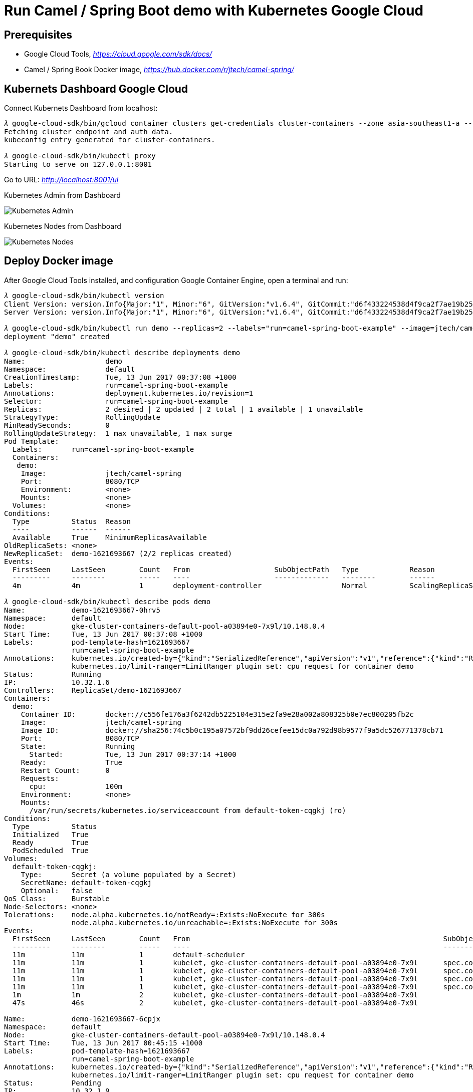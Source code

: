 Run Camel / Spring Boot demo with Kubernetes Google Cloud
=========================================================

Prerequisites
-------------
- Google Cloud Tools, _https://cloud.google.com/sdk/docs/_
- Camel / Spring Book Docker image, _https://hub.docker.com/r/jtech/camel-spring/_

Kubernets Dashboard Google Cloud
--------------------------------
Connect Kubernets Dashboard from localhost:

[source.console]
----
𝜆 google-cloud-sdk/bin/gcloud container clusters get-credentials cluster-containers --zone asia-southeast1-a --project j-tech
Fetching cluster endpoint and auth data.
kubeconfig entry generated for cluster-containers.

𝜆 google-cloud-sdk/bin/kubectl proxy
Starting to serve on 127.0.0.1:8001
----

Go to URL: _http://localhost:8001/ui_

Kubernetes Admin from Dashboard

image::Kubernetes{sp}Google{sp}Cloud{sp}Admin.png[Kubernetes Admin]

Kubernetes Nodes from Dashboard

image::Kubernetes{sp}Google{sp}Cloud{sp}Nodes.png[Kubernetes Nodes]

Deploy Docker image
-------------------
After Google Cloud Tools installed, and configuration Google Container Engine, open a terminal and run:

[source.console]
----
𝜆 google-cloud-sdk/bin/kubectl version
Client Version: version.Info{Major:"1", Minor:"6", GitVersion:"v1.6.4", GitCommit:"d6f433224538d4f9ca2f7ae19b252e6fcb66a3ae", GitTreeState:"clean", BuildDate:"2017-05-19T18:44:27Z", GoVersion:"go1.7.5", Compiler:"gc", Platform:"darwin/amd64"}
Server Version: version.Info{Major:"1", Minor:"6", GitVersion:"v1.6.4", GitCommit:"d6f433224538d4f9ca2f7ae19b252e6fcb66a3ae", GitTreeState:"clean", BuildDate:"2017-05-19T18:33:17Z", GoVersion:"go1.7.5", Compiler:"gc", Platform:"linux/amd64"}

𝜆 google-cloud-sdk/bin/kubectl run demo --replicas=2 --labels="run=camel-spring-boot-example" --image=jtech/camel-spring  --port=8080
deployment "demo" created

𝜆 google-cloud-sdk/bin/kubectl describe deployments demo
Name:			demo
Namespace:		default
CreationTimestamp:	Tue, 13 Jun 2017 00:37:08 +1000
Labels:			run=camel-spring-boot-example
Annotations:		deployment.kubernetes.io/revision=1
Selector:		run=camel-spring-boot-example
Replicas:		2 desired | 2 updated | 2 total | 1 available | 1 unavailable
StrategyType:		RollingUpdate
MinReadySeconds:	0
RollingUpdateStrategy:	1 max unavailable, 1 max surge
Pod Template:
  Labels:	run=camel-spring-boot-example
  Containers:
   demo:
    Image:		jtech/camel-spring
    Port:		8080/TCP
    Environment:	<none>
    Mounts:		<none>
  Volumes:		<none>
Conditions:
  Type		Status	Reason
  ----		------	------
  Available 	True	MinimumReplicasAvailable
OldReplicaSets:	<none>
NewReplicaSet:	demo-1621693667 (2/2 replicas created)
Events:
  FirstSeen	LastSeen	Count	From			SubObjectPath	Type		Reason			Message
  ---------	--------	-----	----			-------------	--------	------			-------
  4m		4m		1	deployment-controller			Normal		ScalingReplicaSet	Scaled up replica set demo-1621693667 to 2

𝜆 google-cloud-sdk/bin/kubectl describe pods demo
Name:		demo-1621693667-0hrv5
Namespace:	default
Node:		gke-cluster-containers-default-pool-a03894e0-7x9l/10.148.0.4
Start Time:	Tue, 13 Jun 2017 00:37:08 +1000
Labels:		pod-template-hash=1621693667
		run=camel-spring-boot-example
Annotations:	kubernetes.io/created-by={"kind":"SerializedReference","apiVersion":"v1","reference":{"kind":"ReplicaSet","namespace":"default","name":"demo-1621693667","uid":"9cac7f1d-4f7c-11e7-9ef9-42010a940079","a...
		kubernetes.io/limit-ranger=LimitRanger plugin set: cpu request for container demo
Status:		Running
IP:		10.32.1.6
Controllers:	ReplicaSet/demo-1621693667
Containers:
  demo:
    Container ID:	docker://c556fe176a3f6242db5225104e315e2fa9e28a002a808325b0e7ec800205fb2c
    Image:		jtech/camel-spring
    Image ID:		docker://sha256:74c5b0c195a07572bf9dd26cefee15dc0a792d98b9577f9a5dc526771378cb71
    Port:		8080/TCP
    State:		Running
      Started:		Tue, 13 Jun 2017 00:37:14 +1000
    Ready:		True
    Restart Count:	0
    Requests:
      cpu:		100m
    Environment:	<none>
    Mounts:
      /var/run/secrets/kubernetes.io/serviceaccount from default-token-cqgkj (ro)
Conditions:
  Type		Status
  Initialized 	True
  Ready 	True
  PodScheduled 	True
Volumes:
  default-token-cqgkj:
    Type:	Secret (a volume populated by a Secret)
    SecretName:	default-token-cqgkj
    Optional:	false
QoS Class:	Burstable
Node-Selectors:	<none>
Tolerations:	node.alpha.kubernetes.io/notReady=:Exists:NoExecute for 300s
		node.alpha.kubernetes.io/unreachable=:Exists:NoExecute for 300s
Events:
  FirstSeen	LastSeen	Count	From								SubObjectPath		Type		Reason		Message
  ---------	--------	-----	----								-------------		--------	------		-------
  11m		11m		1	default-scheduler									Normal		Scheduled	Successfully assigned demo-1621693667-0hrv5 to gke-cluster-containers-default-pool-a03894e0-7x9l
  11m		11m		1	kubelet, gke-cluster-containers-default-pool-a03894e0-7x9l	spec.containers{demo}	Normal		Pulling		pulling image "jtech/camel-spring"
  11m		11m		1	kubelet, gke-cluster-containers-default-pool-a03894e0-7x9l	spec.containers{demo}	Normal		Pulled		Successfully pulled image "jtech/camel-spring"
  11m		11m		1	kubelet, gke-cluster-containers-default-pool-a03894e0-7x9l	spec.containers{demo}	Normal		Created		Created container with id c556fe176a3f6242db5225104e315e2fa9e28a002a808325b0e7ec800205fb2c
  11m		11m		1	kubelet, gke-cluster-containers-default-pool-a03894e0-7x9l	spec.containers{demo}	Normal		Started		Started container with id c556fe176a3f6242db5225104e315e2fa9e28a002a808325b0e7ec800205fb2c
  1m		1m		2	kubelet, gke-cluster-containers-default-pool-a03894e0-7x9l				Warning		FailedSync	Error syncing pod, skipping: network is not ready: [runtime network not ready: NetworkReady=false reason:NetworkPluginNotReady message:docker: network plugin is not ready: Kubenet does not have netConfig. This is most likely due to lack of PodCIDR]
  47s		46s		2	kubelet, gke-cluster-containers-default-pool-a03894e0-7x9l				Warning		FailedSync	Error syncing pod, skipping: network is not ready: [runtime network not ready: NetworkReady=false reason:NetworkPluginNotReady message:docker: network plugin is not ready: Kubenet does not have netConfig. This is most likely due to lack of PodCIDR]

Name:		demo-1621693667-6cpjx
Namespace:	default
Node:		gke-cluster-containers-default-pool-a03894e0-7x9l/10.148.0.4
Start Time:	Tue, 13 Jun 2017 00:45:15 +1000
Labels:		pod-template-hash=1621693667
		run=camel-spring-boot-example
Annotations:	kubernetes.io/created-by={"kind":"SerializedReference","apiVersion":"v1","reference":{"kind":"ReplicaSet","namespace":"default","name":"demo-1621693667","uid":"9cac7f1d-4f7c-11e7-9ef9-42010a940079","a...
		kubernetes.io/limit-ranger=LimitRanger plugin set: cpu request for container demo
Status:		Pending
IP:		10.32.1.9
Controllers:	ReplicaSet/demo-1621693667
Containers:
  demo:
    Container ID:
    Image:		jtech/camel-spring
    Image ID:
    Port:		8080/TCP
    State:		Waiting
      Reason:		ContainerCreating
    Ready:		False
    Restart Count:	0
    Requests:
      cpu:		100m
    Environment:	<none>
    Mounts:
      /var/run/secrets/kubernetes.io/serviceaccount from default-token-cqgkj (ro)
Conditions:
  Type		Status
  Initialized 	True
  Ready 	False
  PodScheduled 	True
Volumes:
  default-token-cqgkj:
    Type:	Secret (a volume populated by a Secret)
    SecretName:	default-token-cqgkj
    Optional:	false
QoS Class:	Burstable
Node-Selectors:	<none>
Tolerations:	node.alpha.kubernetes.io/notReady=:Exists:NoExecute for 300s
		node.alpha.kubernetes.io/unreachable=:Exists:NoExecute for 300s
Events:
  FirstSeen	LastSeen	Count	From								SubObjectPath		Type		Reason		Message
  ---------	--------	-----	----								-------------		--------	------		-------
  3m		3m		1	default-scheduler									Normal		Scheduled	Successfully assigned demo-1621693667-6cpjx to gke-cluster-containers-default-pool-a03894e0-7x9l
  3m		3m		1	kubelet, gke-cluster-containers-default-pool-a03894e0-7x9l	spec.containers{demo}	Normal		Pulling		pulling image "jtech/camel-spring"
  1m		1m		2	kubelet, gke-cluster-containers-default-pool-a03894e0-7x9l				Warning		FailedSync	Error syncing pod, skipping: network is not ready: [runtime network not ready: NetworkReady=false reason:NetworkPluginNotReady message:docker: network plugin is not ready: Kubenet does not have netConfig. This is most likely due to lack of PodCIDR]
  48s		47s		2	kubelet, gke-cluster-containers-default-pool-a03894e0-7x9l				Warning		FailedSync	Error syncing pod, skipping: network is not ready: [runtime network not ready: NetworkReady=false reason:NetworkPluginNotReady message:docker: network plugin is not ready: Kubenet does not have netConfig. This is most likely due to lack of PodCIDR]

Name:				demo-1621693667-p2f4k
Namespace:			default
Node:				gke-cluster-containers-default-pool-a03894e0-9thq/10.148.0.2
Start Time:			Tue, 13 Jun 2017 00:37:08 +1000
Labels:				pod-template-hash=1621693667
				run=camel-spring-boot-example
Annotations:			kubernetes.io/created-by={"kind":"SerializedReference","apiVersion":"v1","reference":{"kind":"ReplicaSet","namespace":"default","name":"demo-1621693667","uid":"9cac7f1d-4f7c-11e7-9ef9-42010a940079","a...
				kubernetes.io/limit-ranger=LimitRanger plugin set: cpu request for container demo
Status:				Terminating (expires Tue, 13 Jun 2017 00:45:45 +1000)
Termination Grace Period:	30s
Reason:				NodeLost
Message:			Node gke-cluster-containers-default-pool-a03894e0-9thq which was running pod demo-1621693667-p2f4k is unresponsive
IP:				10.32.2.11
Controllers:			ReplicaSet/demo-1621693667
Containers:
  demo:
    Container ID:	docker://482bba743a2ed34e6dac89c3febeff0a005716c438dfd06e05eb9c75ba552a63
    Image:		jtech/camel-spring
    Image ID:		docker://sha256:74c5b0c195a07572bf9dd26cefee15dc0a792d98b9577f9a5dc526771378cb71
    Port:		8080/TCP
    State:		Running
      Started:		Tue, 13 Jun 2017 00:37:24 +1000
    Ready:		True
    Restart Count:	0
    Requests:
      cpu:		100m
    Environment:	<none>
    Mounts:
      /var/run/secrets/kubernetes.io/serviceaccount from default-token-cqgkj (ro)
Conditions:
  Type		Status
  Initialized 	True
  Ready 	False
  PodScheduled 	True
Volumes:
  default-token-cqgkj:
    Type:	Secret (a volume populated by a Secret)
    SecretName:	default-token-cqgkj
    Optional:	false
QoS Class:	Burstable
Node-Selectors:	<none>
Tolerations:	node.alpha.kubernetes.io/notReady=:Exists:NoExecute for 300s
		node.alpha.kubernetes.io/unreachable=:Exists:NoExecute for 300s
Events:
  FirstSeen	LastSeen	Count	From								SubObjectPath		Type		Reason			Message
  ---------	--------	-----	----								-------------		--------	------			-------
  11m		11m		1	default-scheduler									Normal		Scheduled		Successfully assigned demo-1621693667-p2f4k to gke-cluster-containers-default-pool-a03894e0-9thq
  11m		11m		1	kubelet, gke-cluster-containers-default-pool-a03894e0-9thq	spec.containers{demo}	Normal		Pulling			pulling image "jtech/camel-spring"
  11m		11m		1	kubelet, gke-cluster-containers-default-pool-a03894e0-9thq	spec.containers{demo}	Normal		Pulled			Successfully pulled image "jtech/camel-spring"
  11m		11m		1	kubelet, gke-cluster-containers-default-pool-a03894e0-9thq	spec.containers{demo}	Normal		Created			Created container with id 482bba743a2ed34e6dac89c3febeff0a005716c438dfd06e05eb9c75ba552a63
  11m		11m		1	kubelet, gke-cluster-containers-default-pool-a03894e0-9thq	spec.containers{demo}	Normal		Started			Started container with id 482bba743a2ed34e6dac89c3febeff0a005716c438dfd06e05eb9c75ba552a63
  3m		3m		1	controllermanager									Normal		NodeControllerEviction	Marking for deletion Pod demo-1621693667-p2f4k from Node gke-cluster-containers-default-pool-a03894e0-9thq
----

Kubernetes Workloads from Dashboard

image::Kubernetes{sp}Google{sp}Cloud{sp}Workloads.png[Kubernetes Workloads]

Create a Service object that exposes the deployment:

[source.console]
----
𝜆 google-cloud-sdk/bin/kubectl expose deployment demo --type=LoadBalancer --name=demo-service
service "demo-service" exposed
----

Kubernetes Services and discovery from Dashboard

image::Kubernetes{sp}Google{sp}Cloud{sp}Services{sp}and{sp}discovery.png[Kubernetes Services and discovery]

[source.console]
----
𝜆 google-cloud-sdk/bin/kubectl get services demo-service
NAME           CLUSTER-IP      EXTERNAL-IP     PORT(S)          AGE
demo-service   10.35.244.151   35.186.159.19   8080:32286/TCP   15m

𝜆 google-cloud-sdk/bin/kubectl describe services demo-service
Name:			demo-service
Namespace:		default
Labels:			run=camel-spring-boot-example
Annotations:		<none>
Selector:		run=camel-spring-boot-example
Type:			LoadBalancer
IP:			10.35.244.151
LoadBalancer Ingress:	35.186.159.19
Port:			<unset>	8080/TCP
NodePort:		<unset>	32286/TCP
Endpoints:		10.32.0.7:8080
Session Affinity:	None
Events:
  FirstSeen	LastSeen	Count	From			SubObjectPath	Type		Reason			Message
  ---------	--------	-----	----			-------------	--------	------			-------
  16m		16m		1	service-controller			Normal		CreatingLoadBalancer	Creating load balancer
  16m		16m		1	service-controller			Normal		CreatedLoadBalancer	Created load balancer
  12m		4m		5	service-controller			Normal		UpdatedLoadBalancer	Updated load balancer with new hosts
----

Now, go to Camel / Spring Boot demo page URL: _http://192.168.64.2:31928/hawtio/index.html_

Kubernetes Dashboard
--------------------
Go to Kubernetes Dashboard URL: _http://192.168.64.2:8080/api/v1/proxy/namespaces/kube-system/services/kubernetes-dashboard/_

Clean up
--------
To delete the Service, enter this command:

[source.console]
----
𝜆 google-cloud-sdk/bin/kubectl delete services demo-service
service "demo-service" deleted
----

To delete the Deployment, the ReplicaSet, and the Pods that are running the Demo application, enter this command:

[source.console]
----
𝜆 google-cloud-sdk/bin/kubectl delete deployment demo
deployment "demo" deleted
----

Reference
---------
- Exposing an External IP Address to Access an Application in a Cluster, _https://kubernetes.io/docs/tutorials/stateless-application/expose-external-ip-address/_ 
